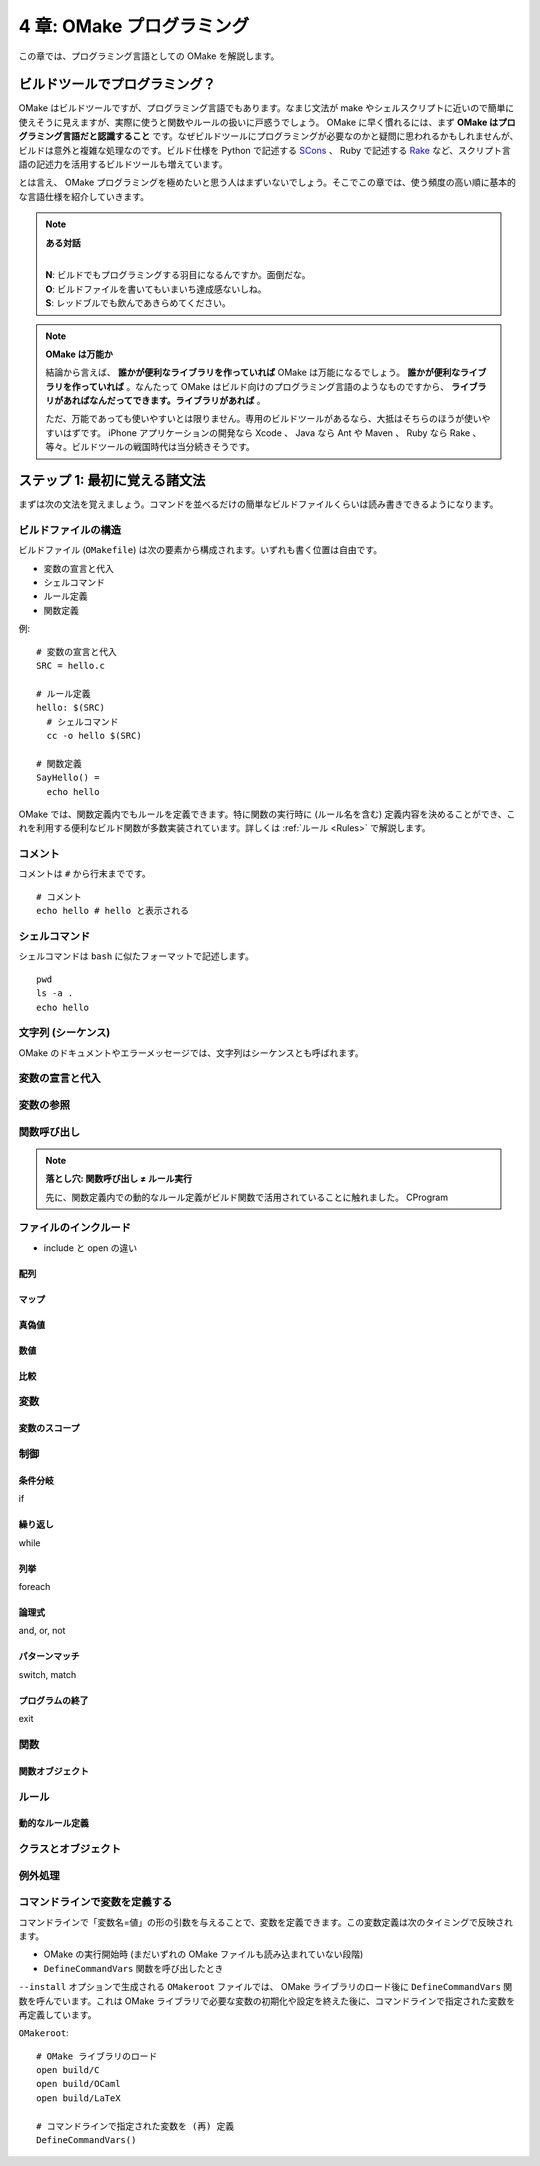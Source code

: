.. _OMakeProgramming:

==========================
4 章: OMake プログラミング
==========================

この章では、プログラミング言語としての OMake を解説します。


ビルドツールでプログラミング？
==============================

OMake はビルドツールですが、プログラミング言語でもあります。なまじ文法が make やシェルスクリプトに近いので簡単に使えそうに見えますが、実際に使うと関数やルールの扱いに戸惑うでしょう。 OMake に早く慣れるには、まず **OMake はプログラミング言語だと認識すること** です。なぜビルドツールにプログラミングが必要なのかと疑問に思われるかもしれませんが、ビルドは意外と複雑な処理なのです。ビルド仕様を Python で記述する `SCons <http://www.scons.org/>`_ 、 Ruby で記述する `Rake <http://rake.rubyforge.org/>`_ など、スクリプト言語の記述力を活用するビルドツールも増えています。

とは言え、 OMake プログラミングを極めたいと思う人はまずいないでしょう。そこでこの章では、使う頻度の高い順に基本的な言語仕様を紹介していきます。

.. note:: **ある対話**

   |
   | **N**: ビルドでもプログラミングする羽目になるんですか。面倒だな。
   | **O**: ビルドファイルを書いてもいまいち達成感ないしね。
   | **S**: レッドブルでも飲んであきらめてください。

.. note:: **OMake は万能か**

   結論から言えば、 **誰かが便利なライブラリを作っていれば** OMake は万能になるでしょう。 **誰かが便利なライブラリを作っていれば** 。なんたって OMake はビルド向けのプログラミング言語のようなものですから、 **ライブラリがあればなんだってできます。ライブラリがあれば** 。

   ただ、万能であっても使いやすいとは限りません。専用のビルドツールがあるなら、大抵はそちらのほうが使いやすいはずです。 iPhone アプリケーションの開発なら Xcode 、 Java なら Ant や Maven 、 Ruby なら Rake 、等々。ビルドツールの戦国時代は当分続きそうです。


ステップ 1: 最初に覚える諸文法
==============================

まずは次の文法を覚えましょう。コマンドを並べるだけの簡単なビルドファイルくらいは読み書きできるようになります。

.. index:: ビルドファイル; 構造

ビルドファイルの構造
--------------------

ビルドファイル (``OMakefile``) は次の要素から構成されます。いずれも書く位置は自由です。

* 変数の宣言と代入
* シェルコマンド
* ルール定義
* 関数定義

例::

 # 変数の宣言と代入
 SRC = hello.c

 # ルール定義
 hello: $(SRC)
   # シェルコマンド
   cc -o hello $(SRC)

 # 関数定義
 SayHello() =
   echo hello

OMake では、関数定義内でもルールを定義できます。特に関数の実行時に (ルール名を含む) 定義内容を決めることができ、これを利用する便利なビルド関数が多数実装されています。詳しくは :ref:`ルール <Rules>` で解説します。


.. index:: コメント

コメント
--------

コメントは ``#`` から行末までです。

::

 # コメント
 echo hello # hello と表示される


.. index:: シェルコマンド

シェルコマンド
--------------

シェルコマンドは ``bash`` に似たフォーマットで記述します。

::

 pwd
 ls -a .
 echo hello

..
 * シェルコマンドと OMake 専用シェル (OSH) がある


.. index:: シーケンス, 文字列

文字列 (シーケンス)
-------------------

OMake のドキュメントやエラーメッセージでは、文字列はシーケンスとも呼ばれます。


変数の宣言と代入
----------------

変数の参照
----------

関数呼び出し
------------

.. index:: 落とし穴; 関数呼び出し ≠  ルール実行

.. note:: **落とし穴: 関数呼び出し ≠  ルール実行**

   先に、関数定義内での動的なルール定義がビルド関数で活用されていることに触れました。
   CProgram


.. _IncludingFiles:

ファイルのインクルード
----------------------

* include と open の違い

.. index:: 配列


配列
^^^^


.. index:: マップ

マップ
^^^^^^

.. index:: 真偽値

真偽値
^^^^^^

.. 真とされる値、偽とされる値


数値
^^^^

.. 比較




比較
^^^^

.. index:: 変数

変数
----

.. index:: 変数; スコープ

変数のスコープ
^^^^^^^^^^^^^^

.. index:: 関数


制御
----

.. index:: 条件分岐, if

条件分岐
^^^^^^^^

if

.. index:: 繰り返し, while

繰り返し
^^^^^^^^

while

.. index:: 列挙, foreach

列挙
^^^^

foreach


.. index:: 論理式, and, or, not

論理式
^^^^^^

and, or, not

.. index:: パターンマッチ, switch, match

パターンマッチ
^^^^^^^^^^^^^^

switch, match


.. index:: プログラムの終了, exit

プログラムの終了
^^^^^^^^^^^^^^^^

exit


.. index:: 関数

関数
----

..
 関数呼び出し
 Func() と $(Func) のみの行の違い、$(Func) は結果がコマンドとして実行される

.. index:: 関数; 関数オブジェクト

関数オブジェクト
^^^^^^^^^^^^^^^^


.. index:: ルール

ルール
------


.. index:: ルール; 動的なルール定義

動的なルール定義
^^^^^^^^^^^^^^^^


.. index:: クラス, オブジェクト

クラスとオブジェクト
--------------------


.. index:: 例外処理, try, raise

例外処理
--------


.. index::
   single: DefineCommandVars()
   pair: 変数定義; コマンドライン

コマンドラインで変数を定義する
------------------------------

コマンドラインで「変数名=値」の形の引数を与えることで、変数を定義できます。この変数定義は次のタイミングで反映されます。

* OMake の実行開始時 (まだいずれの OMake ファイルも読み込まれていない段階)
* ``DefineCommandVars`` 関数を呼び出したとき

``--install`` オプションで生成される ``OMakeroot`` ファイルでは、 OMake ライブラリのロード後に ``DefineCommandVars`` 関数を呼んでいます。これは OMake ライブラリで必要な変数の初期化や設定を終えた後に、コマンドラインで指定された変数を再定義しています。

``OMakeroot``::

 # OMake ライブラリのロード
 open build/C
 open build/OCaml
 open build/LaTeX

 # コマンドラインで指定された変数を (再) 定義
 DefineCommandVars()


